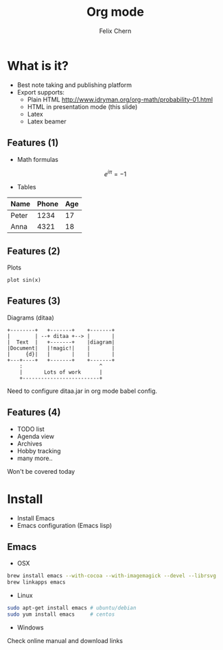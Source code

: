 #+TITLE: Org mode
#+AUTHOR: Felix Chern
#+REVEAL_THEME: white

* What is it?
- Best note taking and publishing platform
- Export supports:
  + Plain HTML http://www.idryman.org/org-math/probability-01.html
  + HTML in presentation mode (this slide)
  + Latex
  + Latex beamer

** Features (1)
- Math formulas
\[
e^{i\pi} = -1
\]
- Tables
| Name  | Phone | Age |
|-------+------+----|
| Peter | 1234 | 17 |
| Anna  | 4321 | 18 |

** Features (2)
Plots
#+BEGIN_SRC gnuplot :file img/sin.png :term png small :exports both
plot sin(x)
#+END_SRC

#+RESULTS:
[[file:img/sin.png]]

** Features (3)
Diagrams (ditaa)

#+BEGIN_SRC ditaa :file img/diag.png :cmdline :exports both
    +--------+   +-------+    +-------+
    |        | --+ ditaa +--> |       |
    |  Text  |   +-------+    |diagram|
    |Document|   |!magic!|    |       |
    |     {d}|   |       |    |       |
    +---+----+   +-------+    +-------+
        :                         ^
        |       Lots of work      |
        +-------------------------+
#+END_SRC

#+RESULTS:
[[file:img/diag.png]]

Need to configure ditaa.jar in org mode babel config.

** Features (4)

- TODO list
- Agenda view
- Archives
- Hobby tracking
- many more..

Won't be covered today

* Install

- Install Emacs
- Emacs configuration (Emacs lisp)

** Emacs

- OSX
#+BEGIN_SRC bash
brew install emacs --with-cocoa --with-imagemagick --devel --librsvg
brew linkapps emacs
#+END_SRC

- Linux
#+BEGIN_SRC bash
sudo apt-get install emacs # ubuntu/debian
sudo yum install emacs     # centos
#+END_SRC

- Windows
Check online manual and download links

